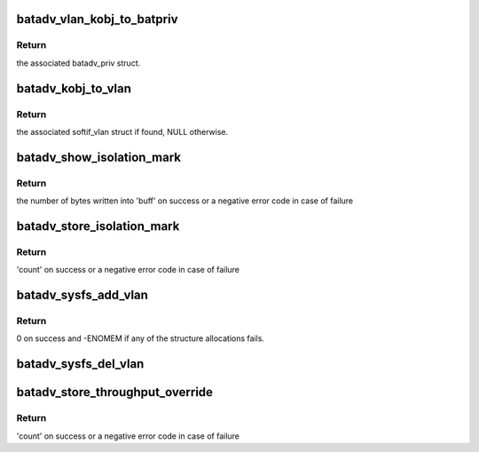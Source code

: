 .. -*- coding: utf-8; mode: rst -*-
.. src-file: net/batman-adv/sysfs.c

.. _`batadv_vlan_kobj_to_batpriv`:

batadv_vlan_kobj_to_batpriv
===========================

.. c:function:: struct batadv_priv *batadv_vlan_kobj_to_batpriv(struct kobject *obj)

    convert a vlan kobj in the associated batpriv

    :param struct kobject \*obj:
        kobject to covert

.. _`batadv_vlan_kobj_to_batpriv.return`:

Return
------

the associated batadv_priv struct.

.. _`batadv_kobj_to_vlan`:

batadv_kobj_to_vlan
===================

.. c:function:: struct batadv_softif_vlan *batadv_kobj_to_vlan(struct batadv_priv *bat_priv, struct kobject *obj)

    convert a kobj in the associated softif_vlan struct

    :param struct batadv_priv \*bat_priv:
        the bat priv with all the soft interface information

    :param struct kobject \*obj:
        kobject to covert

.. _`batadv_kobj_to_vlan.return`:

Return
------

the associated softif_vlan struct if found, NULL otherwise.

.. _`batadv_show_isolation_mark`:

batadv_show_isolation_mark
==========================

.. c:function:: ssize_t batadv_show_isolation_mark(struct kobject *kobj, struct attribute *attr, char *buff)

    print the current isolation mark/mask

    :param struct kobject \*kobj:
        kobject representing the private mesh sysfs directory

    :param struct attribute \*attr:
        the batman-adv attribute the user is interacting with

    :param char \*buff:
        the buffer that will contain the data to send back to the user

.. _`batadv_show_isolation_mark.return`:

Return
------

the number of bytes written into 'buff' on success or a negative
error code in case of failure

.. _`batadv_store_isolation_mark`:

batadv_store_isolation_mark
===========================

.. c:function:: ssize_t batadv_store_isolation_mark(struct kobject *kobj, struct attribute *attr, char *buff, size_t count)

    parse and store the isolation mark/mask entered by the user

    :param struct kobject \*kobj:
        kobject representing the private mesh sysfs directory

    :param struct attribute \*attr:
        the batman-adv attribute the user is interacting with

    :param char \*buff:
        the buffer containing the user data

    :param size_t count:
        number of bytes in the buffer

.. _`batadv_store_isolation_mark.return`:

Return
------

'count' on success or a negative error code in case of failure

.. _`batadv_sysfs_add_vlan`:

batadv_sysfs_add_vlan
=====================

.. c:function:: int batadv_sysfs_add_vlan(struct net_device *dev, struct batadv_softif_vlan *vlan)

    add all the needed sysfs objects for the new vlan

    :param struct net_device \*dev:
        netdev of the mesh interface

    :param struct batadv_softif_vlan \*vlan:
        private data of the newly added VLAN interface

.. _`batadv_sysfs_add_vlan.return`:

Return
------

0 on success and -ENOMEM if any of the structure allocations fails.

.. _`batadv_sysfs_del_vlan`:

batadv_sysfs_del_vlan
=====================

.. c:function:: void batadv_sysfs_del_vlan(struct batadv_priv *bat_priv, struct batadv_softif_vlan *vlan)

    remove all the sysfs objects for a given VLAN

    :param struct batadv_priv \*bat_priv:
        the bat priv with all the soft interface information

    :param struct batadv_softif_vlan \*vlan:
        the private data of the VLAN to destroy

.. _`batadv_store_throughput_override`:

batadv_store_throughput_override
================================

.. c:function:: ssize_t batadv_store_throughput_override(struct kobject *kobj, struct attribute *attr, char *buff, size_t count)

    parse and store throughput override entered by the user

    :param struct kobject \*kobj:
        kobject representing the private mesh sysfs directory

    :param struct attribute \*attr:
        the batman-adv attribute the user is interacting with

    :param char \*buff:
        the buffer containing the user data

    :param size_t count:
        number of bytes in the buffer

.. _`batadv_store_throughput_override.return`:

Return
------

'count' on success or a negative error code in case of failure

.. This file was automatic generated / don't edit.

